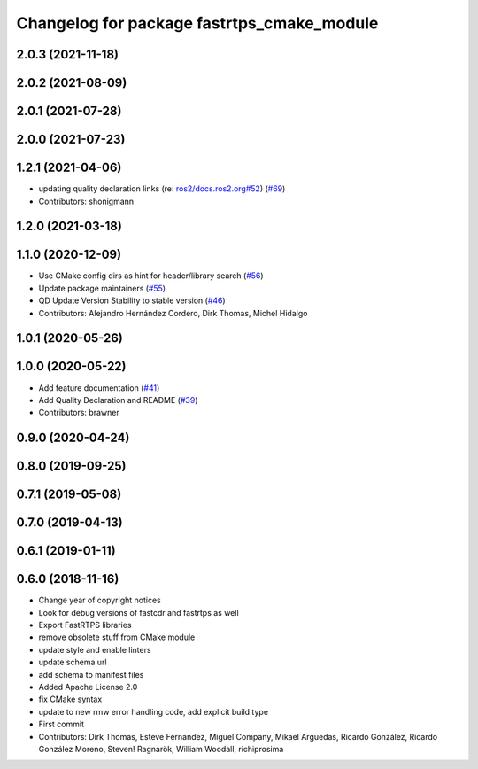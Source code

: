 ^^^^^^^^^^^^^^^^^^^^^^^^^^^^^^^^^^^^^^^^^^^
Changelog for package fastrtps_cmake_module
^^^^^^^^^^^^^^^^^^^^^^^^^^^^^^^^^^^^^^^^^^^

2.0.3 (2021-11-18)
------------------

2.0.2 (2021-08-09)
------------------

2.0.1 (2021-07-28)
------------------

2.0.0 (2021-07-23)
------------------

1.2.1 (2021-04-06)
------------------
* updating quality declaration links (re: `ros2/docs.ros2.org#52 <https://github.com/ros2/docs.ros2.org/issues/52>`_) (`#69 <https://github.com/ros2/rosidl_typesupport_fastrtps/issues/69>`_)
* Contributors: shonigmann

1.2.0 (2021-03-18)
------------------

1.1.0 (2020-12-09)
------------------
* Use CMake config dirs as hint for header/library search (`#56 <https://github.com/ros2/rosidl_typesupport_fastrtps/issues/56>`_)
* Update package maintainers (`#55 <https://github.com/ros2/rosidl_typesupport_fastrtps/issues/55>`_)
* QD Update Version Stability to stable version (`#46 <https://github.com/ros2/rosidl_typesupport_fastrtps/issues/46>`_)
* Contributors: Alejandro Hernández Cordero, Dirk Thomas, Michel Hidalgo

1.0.1 (2020-05-26)
------------------

1.0.0 (2020-05-22)
------------------
* Add feature documentation (`#41 <https://github.com/ros2/rosidl_typesupport_fastrtps/issues/41>`_)
* Add Quality Declaration and README (`#39 <https://github.com/ros2/rosidl_typesupport_fastrtps/issues/39>`_)
* Contributors: brawner

0.9.0 (2020-04-24)
------------------

0.8.0 (2019-09-25)
------------------

0.7.1 (2019-05-08)
------------------

0.7.0 (2019-04-13)
------------------

0.6.1 (2019-01-11)
------------------

0.6.0 (2018-11-16)
------------------
* Change year of copyright notices
* Look for debug versions of fastcdr and fastrtps as well
* Export FastRTPS libraries
* remove obsolete stuff from CMake module
* update style and enable linters
* update schema url
* add schema to manifest files
* Added Apache License 2.0
* fix CMake syntax
* update to new rmw error handling code, add explicit build type
* First commit
* Contributors: Dirk Thomas, Esteve Fernandez, Miguel Company, Mikael Arguedas, Ricardo González, Ricardo González Moreno, Steven! Ragnarök, William Woodall, richiprosima
